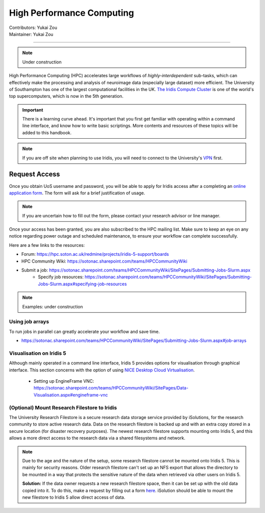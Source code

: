 .. _hpc:

==========================
High Performance Computing
==========================
| Contributors: Yukai Zou
| Maintainer: Yukai Zou

--------------

.. note::
	Under construction

High Performance Computing (HPC) accelerates large workflows of *highly-interdependent* sub-tasks, which can effectively make the processing and analysis of neuroimage data (especially large dataset) more efficient. The University of Southampton has one of the largest computational facilities in the UK. `The Iridis Compute Cluster <https://www.southampton.ac.uk/isolutions/staff/iridis.page>`_ is one of the world's top supercomputers, which is now in the 5th generation.

.. important::
   
   There is a learning curve ahead. It's important that you first get familiar with operating within a command line interface, and know how to write basic scriptings. More contents and resources of these topics will be added to this handbook.
   
.. note::

    If you are off site when planning to use Iridis, you will need to connect to  
    the University's `VPN <https://knowledgenow.soton.ac.uk/Articles/KB0011610>`_ first.

Request Access
----------------------

Once you obtain UoS username and password, you will be able to apply for Iridis access after a completing an `online application form <https://sotonproduction.service-now.com/soton/it_rq_iridis_application>`_. The form will ask for a brief justification of usage. 

.. note::
	If you are uncertain how to fill out the form, please contact your research advisor or line manager.
	
Once your access has been granted, you are also subscribed to the HPC mailing list. Make sure to keep an eye on any notice regarding power outage and scheduled maintenance, to ensure your workflow can complete successfully.

Here are a few links to the resources:

- Forum: https://hpc.soton.ac.uk/redmine/projects/iridis-5-support/boards
- HPC Community Wiki: https://sotonac.sharepoint.com/teams/HPCCommunityWiki
- Submit a job: https://sotonac.sharepoint.com/teams/HPCCommunityWiki/SitePages/Submitting-Jobs-Slurm.aspx
    - Specify job resources: https://sotonac.sharepoint.com/teams/HPCCommunityWiki/SitePages/Submitting-Jobs-Slurm.aspx#specifying-job-resources

.. note::
	Examples: under construction

Using job arrays
==================

To run jobs in parallel can greatly accelerate your workflow and save time.

- https://sotonac.sharepoint.com/teams/HPCCommunityWiki/SitePages/Submitting-Jobs-Slurm.aspx#job-arrays

Visualisation on Iridis 5
=========================

Although mainly operated in a command line interface, Iridis 5 provides options for visualisation through graphical interface. This section concerns with the option of using `NICE Desktop Cloud Virtualisation <https://nice.soton.ac.uk>`_.

 - Setting up EngineFrame VNC: https://sotonac.sharepoint.com/teams/HPCCommunityWiki/SitePages/Data-Visualisation.aspx#engineframe-vnc

(Optional) Mount Research Filestore to Iridis
======================================

The University Research Filestore is a secure research data storage service provided by iSolutions, for the research community to store active research data. Data on the research filestore is backed up and with an extra copy stored in a secure location (for disaster recovery purposes). The newest research filestore supports mounting onto Iridis 5, and this allows a more direct access to the research data via a shared filesystems and network.

.. note::
	Due to the age and the nature of the setup, some research filestore cannot be mounted onto Iridis 5. This is mainly for security reasons. Older research filestore can't set up an NFS export that allows the directory to be mounted in a way that protects the sensitive nature of the data when retrieved via other users on Iridis 5. 
	
	**Solution:** If the data owner requests a new research filestore space, then it can be set up with the old data copied into it. To do this, make a request by filling out a form `here <https://sotonproduction.service-now.com/serviceportal?id=sc_cat_item&sys_id=903e688edbbbf300f91c8c994b961974>`_. iSolution should be able to mount the new filestore to Iridis 5 allow direct access of data.
